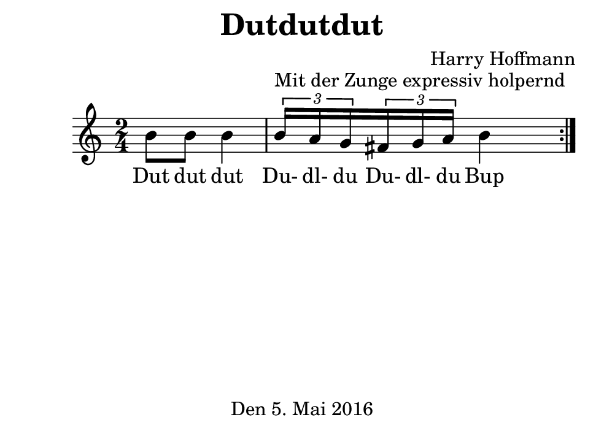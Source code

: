 \version "2.18.2"
#(set-default-paper-size "b7landscape")
\header {
    title = "Dutdutdut"
    composer = "Harry Hoffmann"
    tagline = "Den 5. Mai 2016"
}
\score {
    \new Staff {
        \set Staff.midiInstrument = #"violin"
        \time 2/4
        \repeat volta 2 {
            \relative c'' {
                b8 b b4
                \tuplet 3/2 {b16^\markup{"Mit der Zunge expressiv holpernd"} a g}
                \tuplet 3/2 {fis g a}
                b4
            }
        }
    }
    \addlyrics {
        Dut dut dut
        Du- dl- du
        Du- dl- du
        Bup
    }
    \layout { }
    \midi {
        \tempo 4 = 68
    }
}

